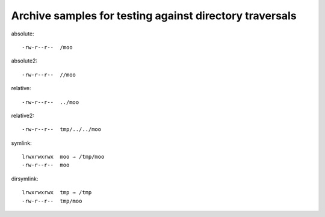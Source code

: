 Archive samples for testing against directory traversals
========================================================

absolute::

   -rw-r--r--  /moo

absolute2::

   -rw-r--r--  //moo

relative::

   -rw-r--r--  ../moo

relative2::

   -rw-r--r--  tmp/../../moo

symlink::

   lrwxrwxrwx  moo → /tmp/moo
   -rw-r--r--  moo

dirsymlink::

   lrwxrwxrwx  tmp → /tmp
   -rw-r--r--  tmp/moo

.. vim:ts=3 sts=3 sw=3 et
